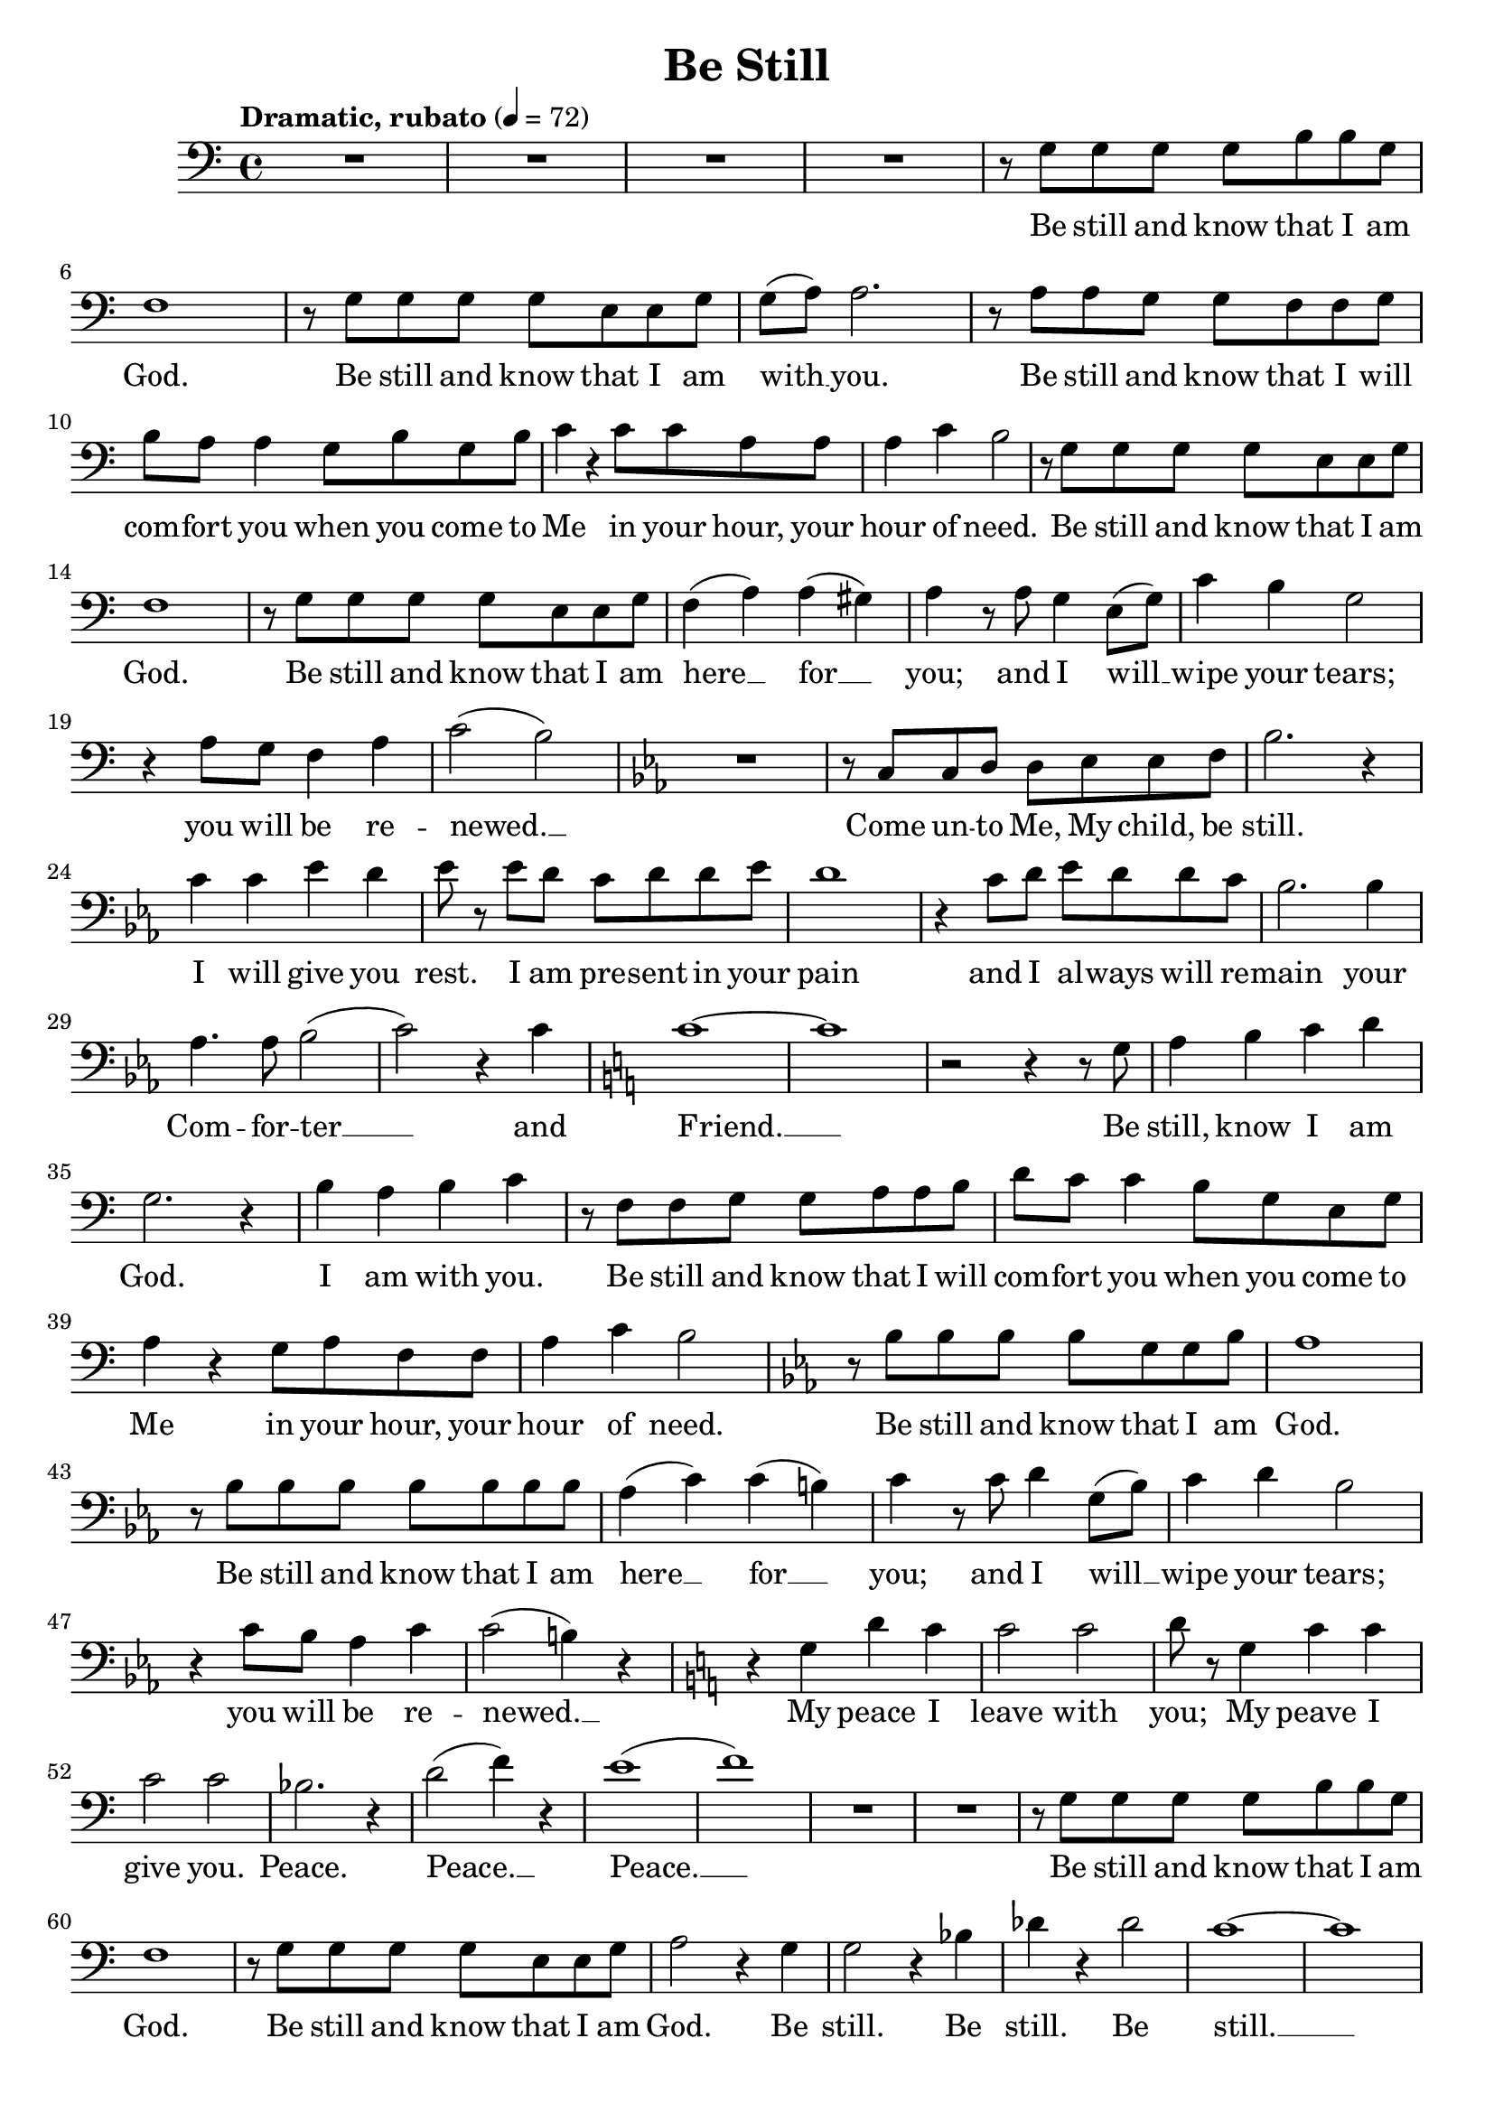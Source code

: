 \version "2.14.2"
\language "english"

\header {
    title = "Be Still"
    tagline = ##f
}


TenorMusic = \relative c' {
    \clef bass
    \key c \major
    \time 4/4
    \tempo "Dramatic, rubato" 4 = 72

    R1 R R R
    r8 g g g g b b g
    f1
    r8 g g g g e e g
    g( a) a2.
    r8 a a g g f f g
    b a a4 g8 b g b
    c4 r c8 c a a
    a4 c b2
    r8 g g g g e e g
    f1
    r8 g g g g e e g
    f4( a) a( gs)
    a r8 a g4 e8( g)
    c4 b g2
    r4 a8 g f4 a
    c2( b)

    \key ef \major
    R1
    r8 c, c d d ef ef f
    bf2. r4
    c c ef d
    ef8 r ef d c d d ef
    d1
    r4 c8 d ef d d c
    bf2. bf4
    af4. af8 bf2(
    c) r4 c

    \key c \major
    c1~
    c
    r2 r4 r8 g
    a4 b c d
    g,2. r4
    b a b c
    r8 f, f g g a a b
    d c c4 b8 g e g
    a4 r g8 a f f
    a4 c b2

    \key ef \major
    r8 bf bf bf bf g g bf
    af1
    r8 bf bf bf bf bf bf bf
    af4( c) c( b)
    c r8 c d4 g,8( bf)
    c4 d bf2
    r4 c8 bf af4 c
    c2( b4) r

    \key c \major
    r g d' c
    c2 c
    d8 r g,4 c c
    c2 c
    bf2. r4
    d2( f4) r
    e1(
    f)
    R R
    r8 g, g g g b b g
    f1
    r8 g g g g e e g
    a2 r4 g
    g2 r4 bf
    df r df2
    c1~
    c
}

TenorLyrics = \lyricmode {
    Be still and know that I am  God.
    Be still and know that I am with __ you.
    Be still and know that I will com -- fort you when you come to Me
    in your hour, your hour of need.
    Be still and know that I am God.
    Be still and know that I am here __ for __ you;
    and I will __ wipe your tears;
    you will be re -- newed. __ 
    Come un -- to Me, My child, be still.
    I will give you rest.
    I am pre -- sent in your pain
    and I al -- ways will re -- main your Com -- for -- ter __ and Friend. __ 
    Be still, know I am God. I am with you.
    Be still and know that I will com -- fort you when you come to Me
    in your hour, your hour of need.
    Be still and know that I am God.
    Be still and know that I am here __ for __ you;
    and I will __ wipe your tears;
    you will be re -- newed. __ 
    My peace I leave with you;
    My peave I give you.
    Peace. Peace. __ Peace. __ 
    Be still and know that I am God.
    Be still and know that I am God.
    Be still. Be still. Be still. __ 
}

\score {
    \new Staff \TenorMusic \addlyrics \TenorLyrics
}
